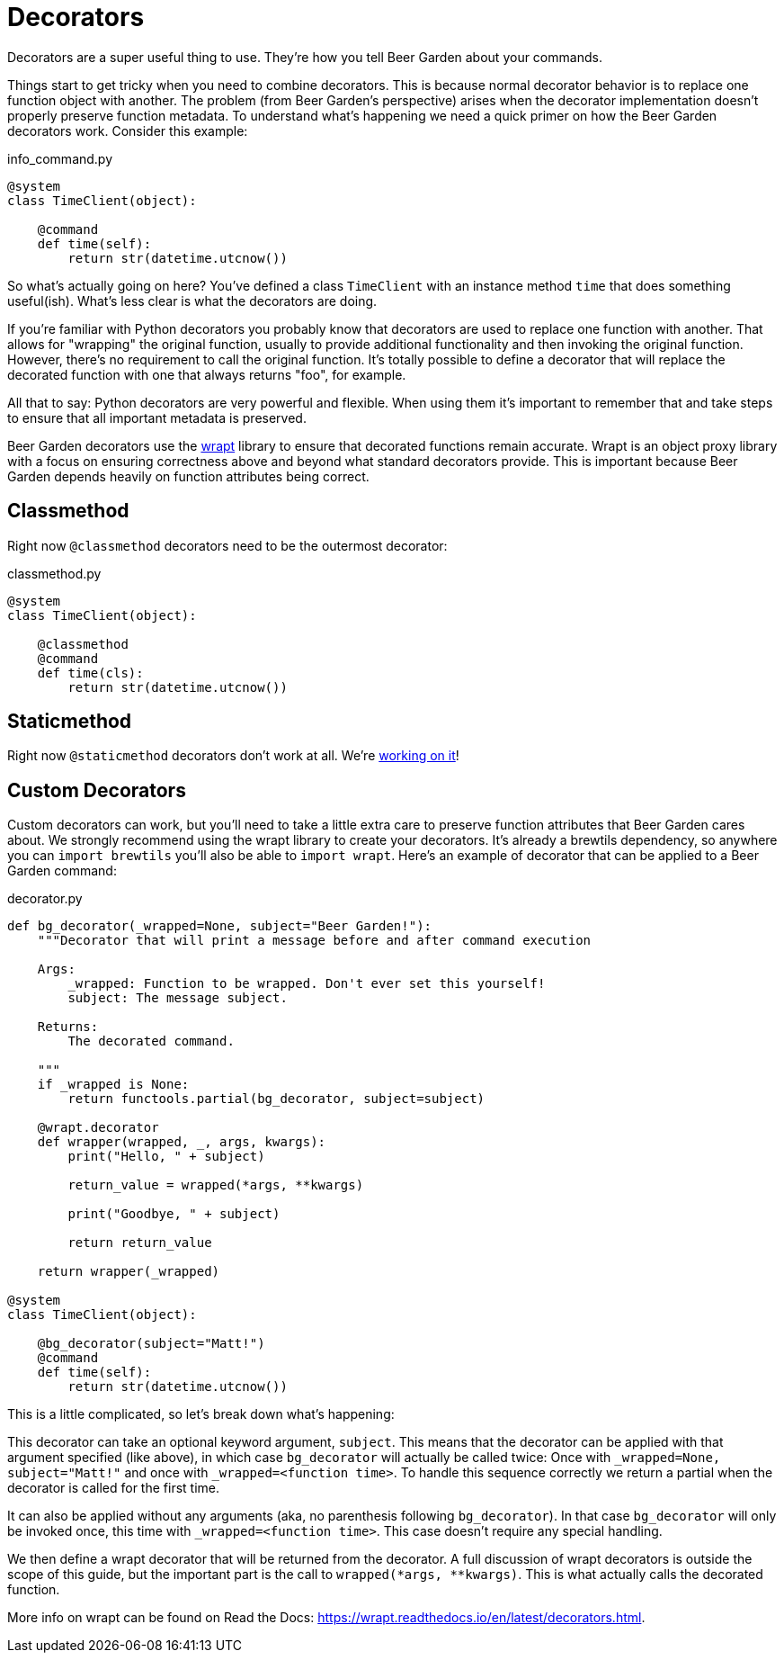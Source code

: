 
= Decorators
:page-layout: docs

Decorators are a super useful thing to use. They're how you tell Beer Garden about your commands.

Things start to get tricky when you need to combine decorators. This is because normal decorator behavior is to replace one function object with another. The problem (from Beer Garden's perspective) arises when the decorator implementation doesn't properly preserve function metadata. To understand what's happening we need a quick primer on how the Beer Garden decorators work. Consider this example:

[source,python]
.+info_command.py+
----
@system
class TimeClient(object):

    @command
    def time(self):
        return str(datetime.utcnow())
----

So what's actually going on here? You've defined a class `TimeClient` with an instance method `time` that does something useful(ish). What's less clear is what the decorators are doing.

If you're familiar with Python decorators you probably know that decorators are used to replace one function with another. That allows for "wrapping" the original function, usually to provide additional functionality and then invoking the original function. However, there's no requirement to call the original function. It's totally possible to define a decorator that will replace the decorated function with one that always returns "foo", for example.

All that to say: Python decorators are very powerful and flexible. When using them it's important to remember that and take steps to ensure that all important metadata is preserved.

Beer Garden decorators use the https://wrapt.readthedocs.io/en/latest/[wrapt, title=wrapt] library to ensure that decorated functions remain accurate. Wrapt is an object proxy library with a focus on ensuring correctness above and beyond what standard decorators provide. This is important because Beer Garden depends heavily on function attributes being correct.


== Classmethod

Right now `@classmethod` decorators need to be the outermost decorator:

[source,python]
.+classmethod.py+
----
@system
class TimeClient(object):

    @classmethod
    @command
    def time(cls):
        return str(datetime.utcnow())
----


== Staticmethod

Right now `@staticmethod` decorators don't work at all. We're https://github.com/beer-garden/beer-garden/issues/281[working on it, title=working on it]!


== Custom Decorators

Custom decorators can work, but you'll need to take a little extra care to preserve function attributes that Beer Garden cares about. We strongly recommend using the wrapt library to create your decorators. It's already a brewtils dependency, so anywhere you can `import brewtils` you'll also be able to `import wrapt`. Here's an example of decorator that can be applied to a Beer Garden command:

[source,python]
.+decorator.py+
----
def bg_decorator(_wrapped=None, subject="Beer Garden!"):
    """Decorator that will print a message before and after command execution

    Args:
        _wrapped: Function to be wrapped. Don't ever set this yourself!
        subject: The message subject.

    Returns:
        The decorated command.

    """
    if _wrapped is None:
        return functools.partial(bg_decorator, subject=subject)

    @wrapt.decorator
    def wrapper(wrapped, _, args, kwargs):
        print("Hello, " + subject)

        return_value = wrapped(*args, **kwargs)

        print("Goodbye, " + subject)

        return return_value

    return wrapper(_wrapped)

@system
class TimeClient(object):

    @bg_decorator(subject="Matt!")
    @command
    def time(self):
        return str(datetime.utcnow())
----

This is a little complicated, so let's break down what's happening:

This decorator can take an optional keyword argument, `subject`. This means that the decorator can be applied with that argument specified (like above), in which case `bg_decorator` will actually be called twice: Once with `_wrapped=None, subject="Matt!"` and once with `_wrapped=<function time>`. To handle this sequence correctly we return a partial when the decorator is called for the first time.

It can also be applied without any arguments (aka, no parenthesis following `bg_decorator`). In that case `bg_decorator` will only be invoked once, this time with `_wrapped=<function time>`. This case doesn't require any special handling.

We then define a wrapt decorator that will be returned from the decorator. A full discussion of wrapt decorators is outside the scope of this guide, but the important part is the call to `wrapped(*args, **kwargs)`. This is what actually calls the decorated function.

More info on wrapt can be found on Read the Docs: https://wrapt.readthedocs.io/en/latest/decorators.html.
